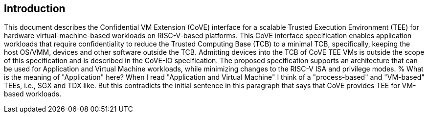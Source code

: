 [[intro]]

== Introduction

This document describes the Confidential VM Extension (CoVE) interface for
a scalable Trusted Execution Environment (TEE) for hardware virtual-machine-based
workloads on RISC-V-based platforms. This CoVE interface specification enables
application workloads that require confidentiality to reduce the Trusted
Computing Base (TCB) to a minimal TCB, specifically, keeping the host OS/VMM,
devices and other software outside the TCB.  Admitting devices into the TCB of CoVE
TEE VMs is outside the scope of this specification and is described in the CoVE-IO
specification.
The proposed specification supports an
architecture that can be used for Application and Virtual Machine workloads,
while minimizing changes to the RISC-V ISA and privilege modes.
% What is the meaning of "Application" here? When I read "Application and Virtual Machine" I think of a "process-based" and "VM-based" TEEs, i.e., SGX and TDX like. But this contradicts the initial sentence in this paragraph that says that CoVE provides TEE for VM-based workloads.